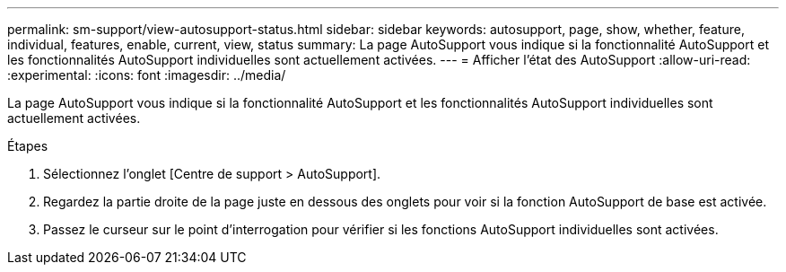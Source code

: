 ---
permalink: sm-support/view-autosupport-status.html 
sidebar: sidebar 
keywords: autosupport, page, show, whether, feature, individual, features, enable, current, view, status 
summary: La page AutoSupport vous indique si la fonctionnalité AutoSupport et les fonctionnalités AutoSupport individuelles sont actuellement activées. 
---
= Afficher l'état des AutoSupport
:allow-uri-read: 
:experimental: 
:icons: font
:imagesdir: ../media/


[role="lead"]
La page AutoSupport vous indique si la fonctionnalité AutoSupport et les fonctionnalités AutoSupport individuelles sont actuellement activées.

.Étapes
. Sélectionnez l'onglet [Centre de support > AutoSupport].
. Regardez la partie droite de la page juste en dessous des onglets pour voir si la fonction AutoSupport de base est activée.
. Passez le curseur sur le point d'interrogation pour vérifier si les fonctions AutoSupport individuelles sont activées.

